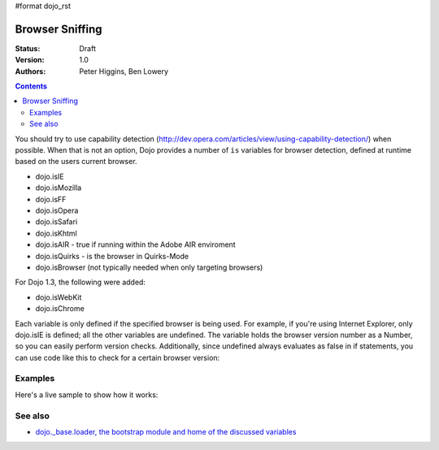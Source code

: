 #format dojo_rst

Browser Sniffing
================

:Status: Draft
:Version: 1.0
:Authors: Peter Higgins, Ben Lowery

.. contents::
    :depth: 2

You should try to use capability detection (http://dev.opera.com/articles/view/using-capability-detection/) when possible. When that is not an option, Dojo provides a number of ``is`` variables for browser detection, defined at runtime based on the users current browser.

* dojo.isIE
* dojo.isMozilla
* dojo.isFF
* dojo.isOpera
* dojo.isSafari
* dojo.isKhtml
* dojo.isAIR - true if running within the Adobe AIR enviroment
* dojo.isQuirks - is the browser in Quirks-Mode
* dojo.isBrowser (not typically needed when only targeting browsers)

For Dojo 1.3, the following were added:

* dojo.isWebKit
* dojo.isChrome

Each variable is only defined if the specified browser is being used. For example, if you're using Internet Explorer, only dojo.isIE is defined; all the other variables are undefined. The variable holds the browser version number as a Number, so you can easily perform version checks. Additionally, since undefined always evaluates as false in if statements, you can use code like this to check for a certain browser version:

.. code-block:: javascript
  :linenos:
  
  if(dojo.isIE <= 6){ // only IE6 and below
    ...
  }

  if(dojo.isFF < 3){ // only Firefox 2.x and lower
    ...
  }

  if(dojo.isIE == 7){ // only IE7
    ...
  }


========
Examples
========

Here's a live sample to show how it works:

.. code-block:: html
  :linenos:

  <script type="text/javascript">
  function makeFancyAnswer(who){
    if(dojo["is" + who]){
      return "Yes, it's version " + dojo["is" + who];
    }else{ 
      return "No";
    }
  }

  function makeAtLeastAnswer(who, version) {
    var answer = (dojo["is" + who] >= version) ? "Yes" : "No";
    dojo.byId("isAtLeast" + who + version).innerHTML = answer;
  }

  dojo.addOnLoad(function(){
    dojo.forEach(["IE", "Mozilla", "FF", "Opera", "WebKit", "Chrome"],
                 function(n) {
                   dojo.byId("answerIs" + n).innerHTML = makeFancyAnswer(n);
                 });    
    makeAtLeastAnswer("IE", 7);
    makeAtLeastAnswer("FF", 3);
    makeAtLeastAnswer("Opera", 9);
    
  });
  </script>
  <dl>
    <dt>Is this Internet Explorer?</dt>
    <dd id="answerIsIE"></dd>
    <dt>Is this Firefox?</dt>
    <dd id="answerIsFF"></dd>
    <dt>Is this Mozilla?</dt>
    <dd id="answerIsMozilla"></dd>
    <dt>Is this Opera?</dt>
    <dd id="answerIsOpera"></dd>
    <dt>Is this WebKit? (Dojo 1.3)</dt>
    <dd id="answerIsWebKit"></dd>
    <dt>Is this Chrome? (Dojo 1.3)</dt>
    <dd id="answerIsChrome"></dd>
  </dl>
  <dl>
    <dt>Is this at least IE 7?</dt>
    <dd id="isAtLeastIE7"></dd>
    <dt>Is this at least Firefox 3?</dt>
    <dd id="isAtLeastFF3"></dd>
    <dt>Is this at least Opera 9?</dt>
    <dd id="isAtLeastOpera9"></dd>
  </dl>


========
See also
========

* `dojo._base.loader, the bootstrap module and home of the discussed variables <dojo/base/loader>`_
